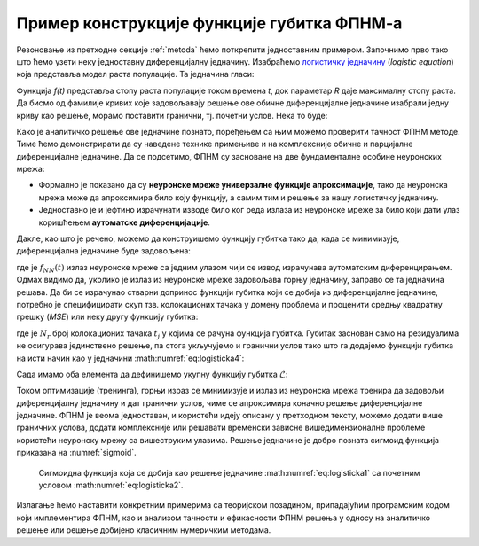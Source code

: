 .. _primer:

Пример конструкције функције губитка ФПНМ-а
=============================================

Резоновање из претходне секције :ref:`metoda` ћемо поткрепити једноставним примером. Започнимо прво тако што ћемо узети неку једноставну диференцијалну једначину. Изабраћемо `логистичку једначину <https://en.wikipedia.org/wiki/Logistic_function>`_ (*logistic equation*) која представља модел раста популације. Та једначина гласи:

.. math::
    :label: eq:logisticka1

    \frac{df}{dt} = R \cdot t(1-t)

Функција *f(t)* представља стопу раста популације током времена *t*, док параметар *R* даје максималну стопу раста. Да бисмо од фамилије кривих које задовољавају решење ове обичне диференцијалне једначине изабрали једну криву као решење, морамо поставити гранични, тј. почетни услов. Нека то буде:

.. math::
    :label: eq:logisticka2

    f(t=0) = \frac12

Како је аналитичко решење ове једначине познато, поређењем са њим можемо проверити тачност ФПНМ методе. Тиме ћемо демонстрирати да су наведене технике примењиве и на комплексније обичне и парцијалне диференцијалне једначине. Да се подсетимо, ФПНМ су засноване на две фундаменталне особине неуронских мрежа:

* Формално је показано да су **неуронске мреже универзалне функције апроксимације**, тако да неуронска мрежа може да апроксимира било коју функцију, а самим тим и решење за нашу логистичку једначину.
* Једноставно је и јефтино израчунати изводе било ког реда излаза из неуронске мреже за било који дати улаз коришћењем **аутоматске диференцијације**. 

Дакле, као што је речено, можемо да конструишемо функцију губитка тако да, када се минимизује, диференцијална једначине буде задовољена:

.. math::
    :label: eq:logisticka3

    \mathcal{L}_{r} = \frac{df_{NN}(t)}{dt} - R \cdot t(1-t) = 0 

где је :math:`f_{NN}(t)` излаз неуронске мреже са једним улазом чији се извод израчунава аутоматским диференцирањем. Одмах видимо да, уколико је излаз из  неуронске мреже задовољава горњу једначину, заправо се та једначина решава. Да би се израчунао стварни допринос функцији губитка који се добија из диференцијалне једначине, потребно је специфицирати скуп тзв. колокационих тачака у домену проблема и проценити средњу квадратну грешку (*MSE*) или неку другу функцију губитка: 

.. math::
    :label: eq:logisticka4

    \mathcal{L}_{r} = \frac{1}{N_{r}}\sum_{i = 1}^{N_{r}} \left(  \left. \frac{df_{NN}}{dt} \right|_{t_i} - R t_j (1-t_i) \right)^2, 

где je :math:`N_{r}` број колокационих тачака :math:`t_j` у којима се рачуна функција губитка. Губитак заснован само на резидуалима не осигурава јединствено решење, па стога укључујемо и гранични услов тако што га додајемо функцији губитка на исти начин као у једначини :math:numref:`eq:logisticka4`:

.. math::
    :label: eq:logisticka5

    \mathcal{L}_{0} = \frac{1}{N_{0}}\sum_{i = 1}^{N_{0}} \left(  \left. f_{NN}(t) \right|_{t_i} - \frac12 \right)^2, \qquad t_i \approx 0

Сада имамо оба елемента да дефинишемо укупну функцију губитка :math:`\mathcal{L}`: 

.. math::
    :label: eq:logisticka6

    \mathcal{L} = \mathcal{L}_{r} + \mathcal{L}_{0}.

Током оптимизације (тренинга), горњи израз се минимизује и излаз из неуронска мрежа тренира да задовољи диференцијалну једначину и дат гранични услов, чиме се  апроксимира коначно решење диференцијалне једначине. ФПНМ је веома једноставан, и користећи идеју описану у претходном тексту, можемо додати више граничних услова, додати комплексније или решавати временски зависне вишедимензионалне проблеме користећи неуронску мрежу са вишеструким улазима. Решење једначине је добро позната сигмоид функција приказана на :numref:`sigmoid`.

.. _sigmoid:

.. figure:: logistic.png
    :width: 50%

    Сигмоидна функција која се добија као решење једначине :math:numref:`eq:logisticka1` са почетним условом :math:numref:`eq:logisticka2`.

Излагање ћемо наставити конкретним примерима са теоријском позадином, припадајућим програмским кодом који имплементира ФПНМ, као и анализом тачности и ефикасности ФПНМ решења у односу на аналитичко решење или решење добијено класичним нумеричким методама. 
